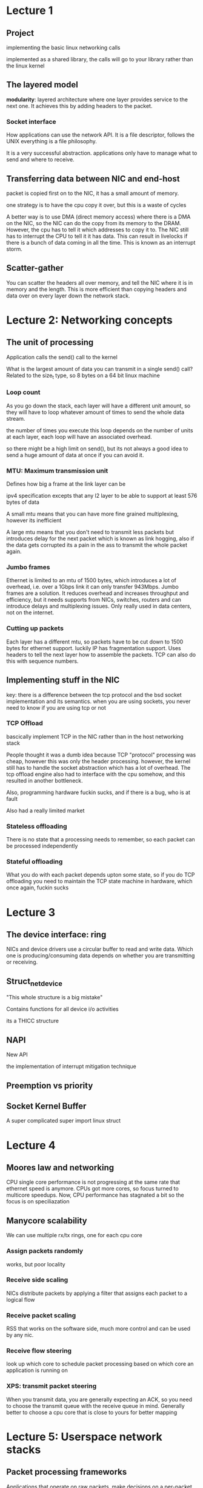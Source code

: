 * Lecture 1
** Project
implementing the basic linux networking calls

implemented as a shared library, the calls will go to your library rather than the linux kernel
** The layered model
*modularity*: layered architecture where one layer provides service to the next one. It achieves this by adding headers to the packet.

*** Socket interface
How applications can use the network API. It is a file descriptor, follows the UNIX everything is a file philosophy. 

It is a very successful abstraction. applications only have to manage what to send and where to receive. 
** Transferring data between NIC and end-host
packet is copied first on to the NIC, it has a small amount of memory.

one strategy is to have the cpu copy it over, but this is a waste of cycles

A better way is to use DMA (direct memory access) where there is a DMA on the NIC, so the NIC can do the copy from its memory to the DRAM. However, the cpu has to tell it which addresses to copy it to. The NIC still has to interrupt the CPU to tell it it has data. This can result in livelocks if there is a bunch of data coming in all the time. This is known as an interrupt storm.
** Scatter-gather
You can scatter the headers all over memory, and tell the NIC where it is in memory and the length. This is more efficient than copying headers and data over on every layer down the network stack.

* Lecture 2: Networking concepts
** The unit of processing
Application calls the send() call to the kernel

What is the largest amount of data you can transmit in a single send() call? Related to the size_t type, so 8 bytes on a 64 bit linux machine


*** Loop count
As you go down the stack, each layer will have a different unit amount, so they will have to loop whatever amount of times to send the whole data stream.

the number of times you execute this loop depends on the number of units at each layer, each loop will have an associated overhead.

so there might be a high limit on send(), but its not always a good idea to send a huge amount of data at once if you can avoid it.

*** MTU: Maximum transmission unit
Defines how big a frame at the link layer can be

ipv4 specification excepts that any l2 layer to be able to support at least 576 bytes of data

A small mtu means that you can have more fine grained multiplexing, however its inefficient 

A large mtu means that you don't need to transmit less packets but introduces delay for the next packet which is known as link hogging, also if the data gets corrupted its a pain in the ass to transmit the whole packet again.
*** Jumbo frames
Ethernet is limited to an mtu of 1500 bytes, which introduces a lot of overhead, i.e. over a 1Gbps link it can only transfer 943Mbps. Jumbo frames are a solution. It reduces overhead and increases throughput and efficiency, but it needs supports from NICs, switches, routers and can introduce delays and multiplexing issues. Only really used in data centers, not on the internet.
*** Cutting up packets
Each layer has a different mtu, so packets have to be cut down to 1500 bytes for ethernet support. luckily IP has fragmentation support. Uses headers to tell the next layer how to assemble the packets. TCP can also do this with sequence numbers.
** Implementing stuff in the NIC
key: there is a difference between the tcp protocol and the bsd socket implementation and its semantics. when you are using sockets, you never need to know if you are using tcp or not
*** TCP Offload
bascically implement TCP in the NIC rather than in the host networking stack

People thought it was a dumb idea because TCP "protocol" processing was cheap, however this was only the header processing. however, the kernel still has to handle the socket abstraction which has a lot of overhead. The tcp offload engine also had to interface with the cpu somehow, and this resulted in another bottleneck. 

Also, programming hardware fuckin sucks, and if there is a bug, who is at fault

Also had a really limited market
*** Stateless offloading
There is no state that a processing needs to remember, so each packet can be processed independently
*** Stateful offloading
What you do with each packet depends upton some state, so if you do TCP offloading you need to maintain the TCP state machine in hardware, which once again, fuckin sucks
* Lecture 3
** The device interface: ring
NICs and device drivers use a circular buffer to read and write data. Which one is producing/consuming data depends on whether you are transmitting or receiving. 

** Struct_net_device
"This whole structure is a big mistake"

Contains functions for all device i/o activities

its a THICC structure
** NAPI
New API

the implementation of interrupt mitigation technique 

** Preemption vs priority
** Socket Kernel Buffer
A super complicated super import linux struct

* Lecture 4
** Moores law and networking
CPU single core performance is not progressing at the same rate that ethernet speed is anymore. CPUs got more cores, so focus turned to multicore speedups. Now, CPU performance has stagnated a bit so the focus is on speciliazation
** Manycore scalability
We can use multiple rx/tx rings, one for each cpu core
*** Assign packets randomly
works, but poor locality
*** Receive side scaling
NICs distribute packets by applying a filter that assigns each packet to a logical flow
*** Receive packet scaling
RSS that works on the software side, much more control and can be used by any nic.
*** Receive flow steering
look up which core to schedule packet processing based on which core an application is running on
*** XPS: transmit packet steering
When you transmit data, you are generally expecting an ACK, so you need to choose the transmit queue with the receive queue in mind. Generally better to choose a cpu core that is close to yours for better mapping
* Lecture 5: Userspace network stacks
** Packet processing frameworks
Applications that operate on raw packets, make decisions on a per-packet basis

Better than using a switch as they can be expensive, hard to use and not flexible

Less bandwidth, more volume, so stress is on per-packet cost.
** Netmap:  A novel framework for fast packet i/o
Key problem: There is no high-performance, safe, flexible way of getting access to raw packets

The root cause of high overheads is the sk_buff struct in linux, it has a gazillion variables and its 232 bytes. If there is a 64 bytes packet, the overhead is 80%. Another root cause is system calls, which are not cheap as they trap the kernel and disrupt ongoing processing.
*** Packet presentation
Packet size is fixed at 2kb

One queue per core
*** Zero-copy stack 
Raw packets are built and queued into rings from userspace. System calls are only used to notify NIC that there is stuff in the queue. To achieve this, the NIC driver needs to have a multi queue interface.
** DPDK Architechture
Direct user space packet processing, doesn't do system calls, is able to bypass the kernel and directly access the NIC.

Trying to totally rebuild the linux networking infrastructure for fast packet processing.

its pretty fuckin fast
** mTCP
TCP stack in userspace

Leverage packet processing frameworks to deliver performance via multi-core scalability
* Lecture 6
** Latency
Optimizing latency requires you to think radically different than when you optimize bandwidth

Many web-scale data center workloads touch many servers
** RDMA: Remote direct memory access
No remote application/os/cpu involvement in data transfer 

All buffers are known up front to everyone in a data center. 

WRITE specifies which local buffer data should be read from, which remote buffer to write to

READ specifies which remote buffer the data should be read from.

Allows for a lot more control over the process


"Technology" to enable high-performance, low latency network operations

Has its own API and abstractions, important to distinguish the network protocol from the API

*** Objects
Has a few objects that expose what is actually happening in the network to the application
*** Key RDMA things
broadly speaks to the idea of the capibility to read remote memory without remote os involvement. obviously you can also send data like this

There is no one rdma api like socket. lots of different people have different apis, however OFA has been trying to push a semi-standardized stack

RDMA is independent of the networking tech

RDMA can be implemented in software, providing a full api but limited performance gains cause you won't get os and cpu bypass

*** Where do the performance gains come from?
Closer application-network integration 
*** Challenges
Debugging: logging is hard

Performance: takes a while to get used to new way of writing code

Fragility: small ecosystem

Scalability: memory buffers that an rnic can remember is small
* Lecture 7: Software defined networking
** Link layer
Does error detection, frame splitting
*** Parity check
Even parity scheme includes one parity bit and chooses its value so that the number of 1s is even in the frame.
*** Checksumming
Treats bits as a sequence of integers and sums the integers
*** CRC
Apply polynomial operations on the input bit string

implemented in NIC

Smaller chance of collisions, more computation intensive 
*** End-to-end argument
To guarantee the integrity of the message, you should check it at the end host always, however, checking some errors and dropping packets in the link layer can be useful for performance
** Multiple access protocol
How do we connect multiple computers? shared medium is preferrable
*** Principles
- maximum utilization
- equal utilization
- no single point of failure
- simple to implement
*** Via ethernet hub
Uses a hub (physical later device) which replicates signals to all ports except the one that signals are received on
*** Via ethernet switch
smarter than a hub, creates segments and forwards frames between segments based on the mac address. No collisions, so no need for multi access or collision detection mechanisms

They learn the forwarding table by storing the source mac of the frame and map it to the receiving interface. these are destroyed after a certain time to make sure they are up to date.
**** Store and forward vs cut-through
store and forward: packets are received in full, buffered and forwarded onto the output link. You can do CRC on the packet. Safer but doesn't perform as well

Once lookup is done, packet receiving and sending happen simultaneously. Can't do error checking, but its hella fast
*** ARP
arp query: who has the ip x, gimme your mac address

arp reply: thats me, here is my mac address

stuff is cached in an arp table on your machine, so you don't have to ask every time
*** Redudancy without loops
You can have infinite packet forwarding if there are loops in your network

Solution: reduce network to one logical spanning tree. If a link fails, just rebuild the spanning tree.

Switches run a distributed spanning tree protocol
*** Traffic isolation
Brodcast packets can flood the network, also important for user management.

Solution: VLAN, you can assign ports on a switch and assign them to a VLAN
** Complexity in networking
why are there so many different tools and technologies -> we have a lot of things we want to enable, but it still needs to be distributed and autonomous.

Innovation is currently moving a lot faster than adoption, i.e. ipv6 introduced in 1998 but only has 33% adoption right now. mostly due to costs, expensive to update hardware, takes a lot of manpower. 

ability to master complexity is valuable, but ability to extract simplicity is better
** Control plane abstractions (or lack thereof)
has a variety of goals with no modularity.

We need abstractions for this, and we should ultimately be able to program the network as we do computers
*** active networking
in-band, inject code to be executed on the router within the packet you want to send

out-of-band, inject the code to be executed beforehand, basically makes the whole network programmable.
** Software defined network
Control plane is seperate from the data plane

A single (logically centralized) control plane that controls several forwarding devices, the routers basically become switches.

*** Abstractions
**** You have to abstract a general forwarding model
Openflow is the current proposal for forwarding in SDN

configuration in terms of flow entries, header and actions are mapped-> match + action

requires no hardware update, only on the firmware, no vendor locking 
**** Network os is an abstraction for the network state
Annotated network graph provided through an api

You can basically apply a function to a view of the network to change the config of the whole network1
**** Network os also abstracts the configuration
Sometimes you don't want to worry about the global view, abstract the whole network as a black box
** Network virtualization
* Lecture 8: programmable data plane
Network industry trend follows computing industry of dis aggregation, more open protocols and abstractions rather than all proprietary.

Switches can only match on supported packet header fields. This make it difficult to add new protocols due to asic limitations. Developing new asics is a BITCH. 
** Top down approach
All network features are limited by the capabilities of asics

A top down approach makes the asic programmable, and then let the code tell the asic what to support

Domain specific processors are not unique, i.e. GPUs and TPUs. Requires having a domain specific language and compiler.
*** PISA
protocol independent switch architecture

remove protocol dependencies, you can define whatever protocol you want in the data plane

When a packet comes, parse the header, and then go through a match-action pipeline. Then you can output through a match-action pipeline, and then send to a deparser.
*** P4
programming protocol-independent packet processors

* Lecture 10: Cloud Networking
** Architecture
Need to find a tradeoff between redundancy and complexity and cost. Most data centers use sort of a tree.

Bandwidth is often the bottleneck in a data center
** Oversubscription
Ratio of worst case required aggregate bandwidth among end hosts. Bascially the ability of hosts to fully utilize their uplink capabilities.
** Fat tree
Expand the tree topolgy with a fat root to increase the root connectivity
*** Goals
- enable scalable interconnection bandwidth, ideally 1:1 oversubscription ratio
- economies of scale, constant price per port
- support ethernet and ip without host modifications
- easy management, modular and avoid manual management. you don't want to manually config a shitload of switches
*** Topology
Similar to clos topology which was originally for telephone switches. it emulates a single huge switch with many smaller switches.
*** Challenges
Not great backwards compatibility with ip/ethernet because routing algorithms only choose one path between 2 hosts rather than taking advantage of the whole network topography

complex wiring due to lack of high-speed ports

plug and play is not possible, ip addresses have to be pre-assigned

can't do vm migration as ip addresses are location dependent
*** addressing
Uses 10.0.0.0 private address block

Hosts: 10.pod number.switch id.host id

Pod switches: 10.pod number.switch id.1

core switches: 10.k.j.i, i and j denotes the position of the switch
*** Forwarding
- prefix is used to forward intra-pod traffic
- suffix is used for inter-pod traffic, used to have many different paths to fully utilise the whole network
*** collisions
- Static path between end hosts, Equal cost multi path
- Having a centralized scheduler, uses SDN
* EXAM STUFF
** Unit of processing
Each networking layer has a different unit, i.e. packets at the TCP level and frames at the ethernet level. If you have to split the packet into a bunch of different units, can add a lot of overhead and result in a high loop count

Per packet overhead:  building headers, ACK generation, state management, stuff you have to do on each packet

Per byte overhead: Data copy, checksum, DMA

Having a large MTU means less packets and thus less per packet overhead, however if it gets fucked up you gotta retransmit a lot of data. A small one means more multiplexing but more per packet overhead. 

calcuating efficiency: payload size/total bytes on the wire
** Offloading
You can offload tcp stuff to the nic but can get tricky as you have to program a microcontroller and socket abstraction

Stateless ofloading is where the nic doesn't need to know state to calculate things, such as checksum offloading. Stateful is the opposite which is complicated. 

TCP segmentation offloading is where you offload the segmentation into ethernet frames to the nic
** SoftIRQ
A software interrupt that is processed when hardware interrupts exit
** NAPI
Mitigates interrupts, process a bunch of packets in one go rather than interrupting whenever one comes in. the device driver is polled until it has enough packets to process.
** SKB
represents a data packet in processing. contains the net device, socket, headers, and other accounting
** Zero copy stack
Typically data is copied one time from user to kernel buffer. We do this cause the user process can be desceduled at any time and its memory mappings will be invalid while the kernel might still have stuff to do, i.e. retransmission. 

In a zero copy stack, packets are built in user space and transmitted directly. requires support from the NIC
** Interrupt load balancing
Typically cpu0 gets all the interrupts. We can try to assign interrupts to different cpus to share the processing
** multi-queue nic
Having all the cpus try to read data from the rx queue of a nic results in lots of lock contention, thus we assign one rx/tx to each cpu core
** NUMA and NICs
In a numa architecture, cpu clusters have local memory and thus it is important to try to get these clusters to access their local memory as it is a lot faster. 
** MegaPipe
A networking abstraction for high performance networks 
** Packet processing frameworks

** DPDK
** Netmap
** Linux netstack vs user space netstacks
** mTCP vs megapipe

